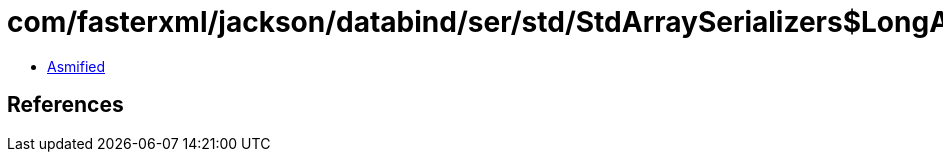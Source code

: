 = com/fasterxml/jackson/databind/ser/std/StdArraySerializers$LongArraySerializer.class

 - link:StdArraySerializers$LongArraySerializer-asmified.java[Asmified]

== References

